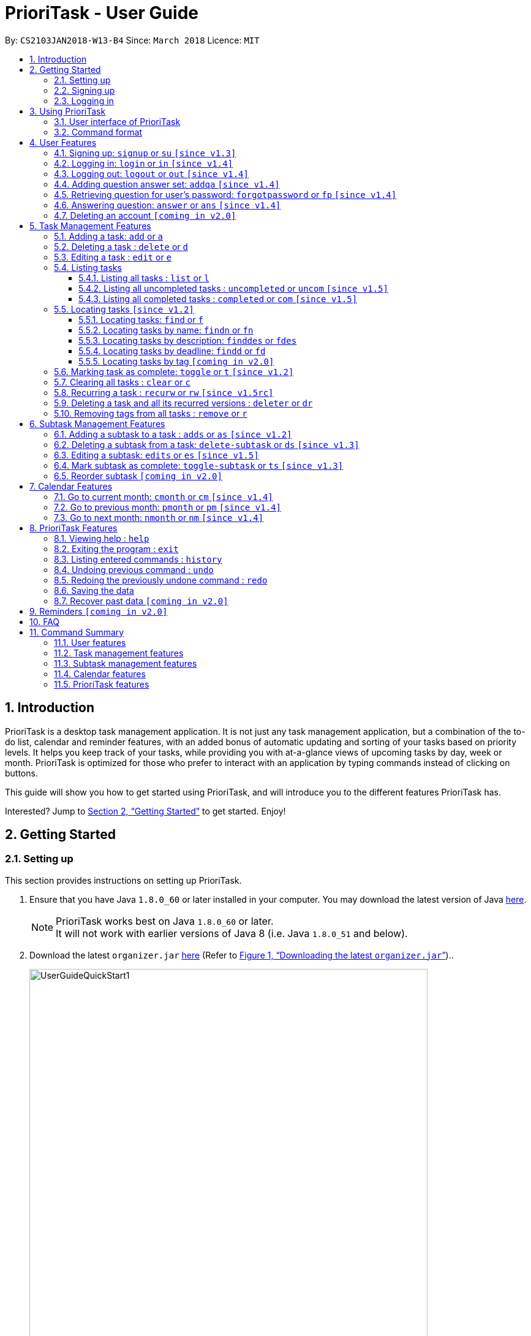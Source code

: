 = PrioriTask - User Guide
:linkcss:
:icons: font
:nofooter:
:toc:
:toclevels: 5
:toc-title:
:toc-placement: preamble
:sectnums:
:sectnumlevels: 5
:imagesDir: images
:stylesDir: stylesheets
:stylesheet: guides-style.css
:xrefstyle: full
:experimental:
ifdef::env-github[]
:tip-caption: :bulb:
:note-caption: :information_source:
endif::[]
:repoURL: https://github.com/CS2103JAN2018-W13-B4/main

By: `CS2103JAN2018-W13-B4`      Since: `March 2018`      Licence: `MIT`

== Introduction

PrioriTask is a desktop task management application. It is not just any task management application, but a combination of the to-do list, calendar and reminder features, with an added bonus of automatic updating and sorting of your tasks based on priority levels. It helps you keep track of your tasks, while providing you with at-a-glance views of upcoming tasks by day, week or month. PrioriTask is optimized for those who prefer to interact with an application by typing commands instead of clicking on buttons.

This guide will show you how to get started using PrioriTask, and will introduce you to the different features PrioriTask has.

Interested? Jump to <<Getting Started>> to get started. Enjoy!

== Getting Started

=== Setting up

This section provides instructions on setting up PrioriTask.

.  Ensure that you have Java `1.8.0_60` or later installed in your computer. You may download the latest version of Java http://www.oracle.com/technetwork/java/javase/downloads/index.html[here].

+
[NOTE]
PrioriTask works best on Java `1.8.0_60` or later. +
It will not work with earlier versions of Java 8 (i.e. Java `1.8.0_51` and below).
+

.  Download the latest `organizer.jar` link:{repoURL}/releases[here] (Refer to <<fig-UserGuideQuickStart1>>)..

+
[[fig-UserGuideQuickStart1]]
.Downloading the latest `organizer.jar`
image::UserGuideQuickStart1.png[width="650"]
+

.  Copy the file to the folder you want to use as the home folder for PrioriTask.
.  Double-click the file to start the application. The main page should appear in a few seconds (refer to <<fig-Ui>>). If the application is unable to start, refer to <<FAQ>> for the solution.

+
[[fig-Ui]]
.PrioriTask's main page
image::Ui.png[width="650"]


=== Signing up

This section provides instructions on creating an account on PrioriTask.

. Type the command [example-no-box]#`signup u/USERNAME p/PASSWORD`# in the command box, replacing the `USERNAME` and `PASSWORD` with your own (refer to <<fig-QuickStart2>>).
[NOTE]
The [parameters]#`USERNAME`# and [parameters]#`PASSWORD`# parameters can only take in alphabetical and numerical values. They will not accept spaces and special symbols (e.g. %, $, etc.), and have to be at least 5 characters long.
+
[[fig-QuickStart2]]
.Signing up for an account
image::UserGuideQuickStart2.png[width="650"]
+

. Press kbd:[Enter] to execute the command. Your sign up will be confirmed in the result display box upon a successful registration (refer to <<fig-QuickStart3>>).
[NOTE]
A warning message will be displayed in the result display box if your [parameters]#`USERNAME`# or [parameters]#`PASSWORD`# contains characters that are not allowed, or if your [parameters]#`USERNAME`# or [parameters]#`PASSWORD`# does not have a minimum of 5 characters.
+
[[fig-QuickStart3]]
.Confirmation message upon successful sign up
image::UserGuideQuickStart3.png[width="650"]


=== Logging in

This section will guide you through logging into your account on PrioriTask.

. Type the command [example-no-box]#`login u/USERNAME p/PASSWORD`# in the command box, replacing the `USERNAME` and `PASSWORD` with your own (refer to <<fig-QuickStart4>>).

+
[[fig-QuickStart4]]
.Logging into an account
image::UserGuideQuickStart4.png[width="650"]
+

. Press kbd:[Enter] to execute the command. Your login will be confirmed in the result display box (refer to <<fig-QuickStart6>>).

+
[[fig-QuickStart6]]
.Confirmation message upon successful login
image::UserGuideQuickStart5.png[width="650"]

== Using PrioriTask

This section explains the functions and usages of PrioriTask's different features.

=== User interface of PrioriTask

PrioriTask consists of six different sections (refer to <<fig-DifferentComponents>>).

[[fig-DifferentComponents]]
.The Different Sections of PrioriTask
image::UserGuideDifferentComponents.png[width="650"]

Given below is a quick overview of each section.

. `Menu Bar`, where you will be able to:
.. Exit the application (`File` > `Exit`).
.. Open the Help Window (`Help` > `Help  F1`).
. `Task List Panel`, which displays the tasks and their respective details. The tasks are organised by their priority levels, with the highest priority level at the top.
. `Calendar Panel`, which displays the calendar a chronological overview of the deadlines of all your tasks. It will display the current month by default.
. `Result Display Box`, which displays a successful or warning message depending on the command you execute.
. `Command Box`, where you input the command to be executed. Press kbd:[Enter] to execute the command after you have finished typing.
. `Status Bar Footer`, which displays:
.. The date and time of the last time you have made changes to the data.
.. The user status.
.. The folder address of where your data file is being stored.

=== Command format

In the following sections, you will be introduced to several commands and their command formats. Here are a few things to take note of:

* Most command words have aliases.
** E.g. `a` is the alias for the add command. Both `add` and `a` executes the same command.
* The command word and alias are case-sensitive.
** icon:check[] Typing `help` executes the command.
** icon:times[] Typing `Help`, `heLp` or `HELP` does not execute the command.
* Words in `UPPER_CASE` are the parameters to be supplied by the user.
** E.g. In `add n/NAME`, `NAME` is a parameter which can be used as `add n/CS2103T Developer Guide`.
* Items in square brackets are optional.
** E.g `n/NAME [t/TAG]` can be used as `n/CS2103T Developer Guide t/CS2103` or as `n/CS2103T Developer Guide`.
* Items with `…`​ after them can be used multiple times including zero times.
** E.g. `[t/TAG]...` can be used as `{nbsp}` (i.e. 0 times), or `t/CS2103`, `t/CS2103 t/CS2101` etc.
* Parameters can be in any order.
** E.g. If the command specifies `n/NAME p/PRIORITY_LEVEL`, `p/PRIORITY_LEVEL n/NAME` is also acceptable.

// tag::user[]
== User Features

_This section explains the commands specific to command inquiry and *User* account management._

[.noteblock]
====
[noteblock-title]#*User Parameters*#

* [parameters]#`USERNAME`#
** A username can only be alphanumeric characters, must be a minimum of length 5, and must not contain spaces.
** It is *compulsory* to set a username.
* [parameters]#`PASSWORD`#
** A password can only be alphanumeric characters, must be a minimum of length 5, and must not contain spaces.
** It is *compulsory* to set a password.

====

=== Signing up: `signup` or `su` `[since v1.3]`

Sign up for a PrioriTask account. +

[.format]
====
[format-title]#Format:# `signup u/USERNAME p/PASSWORD`
====

[.example]
====
[example-title]#Examples:#

* [example]#`signup u/patrick p/pat19503`# +
Add user `patrick` with password `pat19503` to PrioriTask.
* [example]#`signup u/mary123 p/m4ry456`# +
Add user `mary123` with password `m4ry456` to PrioriTask.
====

=== Logging in: `login` or `in` `[since v1.4]`

Login to PrioriTask. +

[.format]
====
[format-title]#Format:# `login u/USERNAME p/PASSWORD`
====

[.example]
====
[example-title]#Examples:#

* [example]#`login u/patrick p/pat19503`# +
Login to user `patrick`.
* [example]#`login u/mary123 p/m4ry456`# +
Login to user `mary123`.
====

=== Logging out: `logout` or `out` `[since v1.4]`

Logout of PrioriTask. +

[.format]
====
[format-title]#Format:# `logout`
====

=== Adding question answer set: `addqa` `[since v1.4]`

Add a question answer set for password retrieval. If one currently exists, the new question answer set will replace the current set. +

[NOTE]
====
Must be currently logged in to a user account on PrioriTask.
====

[.format]
====
[format-title]#Format:# `addqa q/QUESTION a/ANSWER`
====

[.example]
====
[example-title]#Examples:#

* [example]#`addqa q/are you male? a/yes`# +
Add question `are you male?` with answer `yes` to current logged user.
* [example]#`addqa q/are you female? a/yes`# +
Add question `are you female?` with answer `yes` to current logged user.
====

=== Retrieving question for user's password: `forgotpassword` or `fp` `[since v1.4]`

Retrieve the question for user's password. +

[.format]
====
[format-title]#Format:# `forgotpassword u/USERNAME`
====

[.example]
====
[example-title]#Examples:#

* [example]#`forgotpassword u/patrick`# +
Retrive the question for user `patrick`.
* [example]#`forgotpassword u/mary123`# +
Retrive the question for user `mary123`.
====

=== Answering question: `answer` or `ans` `[since v1.4]`

Answer a user's question to retrieve the password.

[NOTE]
The question need not be retrieved before an attempt at answering the question. +

[.format]
====
[format-title]#Format:# `answer u/USERNAME a/ANSWER`
====

[.example]
====
[example-title]#Examples:#

* [example]#`answer u/patrick a/yes`# +
Answer password question for user `patrick` with `yes`.
* [example]#`answer u/mary123 a/no`# +
Answer password question for user `mary123` with `no`.
====

=== Deleting an account `[coming in v2.0]`

Delete a user account to stop using PrioriTask.

// end::user[]

== Task Management Features

_This section explains what a *Task* is, and the commands to manage them._

[.noteblock]
====
[noteblock-title]#*Task Parameters*#

* [parameters]#`NAME`#
** A name can only be alphanumeric characters and spaces, and should not be blank.
** It is *compulsory* to set a name.
* [parameters]#`STATUS`#
** A state can only be one of two values : *Completed* or *Not Completed*.
** By *default*, every new task is marked as *Not Completed*.
// tag::priority[]
* [parameters]#`PRIORITY LEVEL`#
** A priority level can range from *0* (lowest) to *9* (highest).
** It is *optional* to set a priority level. If the user does not specify a priority level, PrioriTask will automatically set it to its *default level* : *0*.
** Priority levels are automatically updated by gradual incremental steps, based on the date added, current date, and deadline.
*** If the current date is equal to the date added, and the current date is equals or after the deadline.
**** The priority level remains the same.
*** If the current date is past the `Deadline`.
**** The priority level is set to its *maximum level : 9*.
*** If the current date is before the deadline and not equal to the date added.
**** The priority level is set based on how close the current date is to the deadline, and the time span between the date added and the deadline.
// end::priority[]
* [parameters]#`DESCRIPTION`#
** A description can be of any value (i.e. alphabet, numbers, special symbols).
** It is *optional* to have a description.
* [parameters]#`DATEADDED`#
** A date added is in the format of *YYYY-MM-DD*.
** It is automatically set upon task addition.
* [parameters]#`DATECOMPLETED`#
** A date completed is in the format of *YYYY-MM-DD*.
** It is automatically set upon toggling a task's completion.
* [parameters]#`DEADLINE`#
** A deadline is in the format of *YYYY-MM-DD*.
** Deadlines should not be invalid (e.g. `2018-02-31` is an invalid dateline as there is no such date).
** It accepts dates that have already passed. Priority levels will automatically be set to *9* (the highest level) when the task is added / updated.
** It is *compulsory* to have a deadline.
* [parameters]#`SUBTASK`#
** A task can have any number of subtasks (including 0).
** It is *optional* to have subtasks.
** More information about subtask parameters can be found in <<Subtask Management Features>>.
* [parameters]#`TAG`#
** A task can have any number of tags (including 0).
** It is *optional* to have tags.
** Tag labels are coloured. However, please note:
*** Two different tags may have labels of the same colour.
*** After closing and re-opening the application, the same tag label may have a different colour.

====

=== Adding a task: `add` or `a`

Add a task to PrioriTask. +

[.format]
====
[format-title]#Format:# `add n/NAME d/DEADLINE [p/PRIORITY_LEVEL] [des/DESCRIPTION] [t/TAG]…​`
====

* The prefix for `NAME`, `DEADLINE`, `PRIORITY LEVEL` and `DESCRIPTION` should not be repeated multiple times.
** icon:check[] `add n/NAME d/DEADLINE`
** icon:times[] `add n/NAME d/DEADLINE DEADLINE`

[.example]
====
[example-title]#Examples:#

* [example]#`add n/CS2103T Developer Guide p/9 d/2018-03-02 des/Write Introduction`# +
Add a task with name `CS2103T Developer Guide`, due on 2nd march 2018, with priority level of 9, with detailed description as `Write Introduction`.
====

=== Deleting a task : `delete` or `d`

Delete the specified task from PrioriTask. +

[.format]
====
[format-title]#Format:# `delete INDEX`
====

* Deletes the task at the specified `INDEX`.
* The index refers to the index number shown in the most recent listing.
* The index *must be a positive integer* (i.e. 1, 2, 3, ...).

[.example]
====
[example-title]#Examples:#

* [example]#`list`# +
[example]#`delete 2`# +
Deletes the 2nd task in PrioriTask.
* [example]#`find Developer`# +
[example]#`delete 1`# +
Deletes the 1st task in the results of the `find` command.
====

=== Editing a task : `edit` or `e`

Edit an existing task in PrioriTask. +

[.format]
====
[format-title]#Format:# `edit INDEX [n/NAME] [p/PRIORITY_LEVEL] [d/DEADLINE] [des/DESCRIPTION] [t/TAG]…​`
====

* Edit the task at the specified `INDEX`. The index refers to the index number shown in the last task listing. The index *must be a positive integer* (i.e. 1, 2, 3, ...).
* At least one of the optional fields must be provided.
* Existing values will be updated to the input values.
* When editing tags, the existing tags of the task will be removed (i.e adding of tags is not cumulative).
* You can remove all the task's tags by typing `t/` without specifying any tags after it.
* The prefix for `NAME`, `DEADLINE`, `PRIORITY LEVEL` and `DESCRIPTION` should not be repeated multiple times.
** icon:check[] `edit 1 d/DEADLINE`
** icon:times[] `edit 1 d/DEADLINE DEADLINE`

[.example]
====
[example-title]#Examples:#

* [example]#`edit 1 p/9 d/2018-12-30`# +
Edits the priority level and deadline of the 1st task to be `9` and `2018-12-30` respectively.
* [example]#`edit 2 n/CS2101 Final Assignment t/`# +
Edits the name of the 2nd task to be `CS2101 Final Assignment` and clears all existing tags.
====

=== Listing tasks

Different commands for listing different tasks. +

==== Listing all tasks : `list` or `l`

[.format]
====
[format-title]#Format:# `list`
====

==== Listing all uncompleted tasks : `uncompleted` or `uncom` `[since v1.5]`

[.format]
====
[format-title]#Format:# `uncompleted`
====

==== Listing all completed tasks : `completed` or `com` `[since v1.5]`

[.format]
====
[format-title]#Format:# `completed`
====

// tag::locate[]
=== Locating tasks `[since v1.2]`

Depending on the suffix (or lack of) at the end of the `find` command, you can find tasks whose names, descriptions and/or deadlines contain any of the given keywords. +

****
* The search is case insensitive.
** E.g `Developer` will match `developer`.
* The order of the keywords does not matter.
** E.g. `Guide Developer` will match `Developer Guide`.
* Only full words will be matched
** E.g. `Guide` will not match `Guides`.
* Tasks matching at least one keyword will be returned.
** E.g. `find CS2101 Guide` will return `CS2101 Script` and `Developer Guide`.
****

==== Locating tasks: `find` or `f`

Find tasks whose names, descriptions or deadlines contain any of the given keywords. +

[.format]
====
[format-title]#Format:# `find KEYWORD [MORE_KEYWORDS]` or `f KEYWORD [MORE_KEYWORDS]`
====

[NOTE]
====
Only the name, description and deadline are searched.
====

[.example]
====
[example-title]#Examples:#

* [example]#`find Guide`# +
Returns tasks whose names and/or descriptions contain `User Guide` and `Developer Guide` +
The calendar is updated with the new task listing reflected on the `Task List Panel`
* [example]#`f CS2101 Developer User`# +
Returns any task having names and/or descriptions `CS2101`, `Developer`, or `User` +
The calendar is updated with the new task listing reflected on the `Task List Panel`
* [example]#`find User 2018-03-17`# +
Returns tasks whose names and/or descriptions containing `User`, and tasks with deadlines `2018-03-17` +
The calendar is updated with the new task listing reflected on the `Task List Panel`
====

==== Locating tasks by name: `findn` or `fn`

Find tasks whose names contain any of the given keywords. +

[.format]
====
[format-title]#Format:# `findn KEYWORD [MORE_KEYWORDS]` or `fn KEYWORD [MORE_KEYWORDS]`
====

[NOTE]
====
Only the name is searched.
====

[.example]
====
[example-title]#Examples:#

* [example]#`findn Guide`# +
Returns `User Guide` and `Developer Guide` +
The calendar is updated with the new task listing reflected on the `Task List Panel`
* [example]#`fn CS2101 Developer User`# +
Returns any task having names `CS2101`, `Developer`, or `User` +
The calendar is updated with the new task listing reflected on the `Task List Panel`
====

==== Locating tasks by description: `finddes` or `fdes`

Find tasks whose descriptions contain any of the given keywords. +

[.format]
====
[format-title]#Format:# `finddes KEYWORD [MORE_KEYWORDS]` or `fdes KEYWORD [MORE_KEYWORDS]`
====

[NOTE]
====
Only the description is searched.
====

[.example]
====
[example-title]#Examples:#

* [example]#`finddes Study`# +
Returns tasks with descriptions `Study midterms` and `study chapter 2` +
The calendar is updated with the new task listing reflected on the `Task List Panel`
* [example]#`fdes Study Update Chapter`# +
Returns any task having descriptions containing words `Study`, `Update`, or `Chapter` +
The calendar is updated with the new task listing reflected on the `Task List Panel`
====

==== Locating tasks by deadline: `findd` or `fd`

Find tasks whose deadlines contain any of the given keywords. +

[.format]
====
[format-title]#Format:# `findd KEYWORD [MORE_KEYWORDS]` or `fd KEYWORD [MORE_KEYWORDS]`
====

[NOTE]
====
Only the deadline is searched. +
Keywords for deadlines should be in the format of YYYY-MM-DD. If the keywords are in the wrong format, the command will still be executed, but will return no results.
====

[.example]
====
[example-title]#Examples:#

* [example]#`findd 2018-03-17`# +
Returns tasks with deadlines `2018-03-17` +
The calendar is updated with the new task listing reflected on the `Task List Panel`
* [example]#`fd 2018-03-17 2018-09-04 2018-03-21`# +
Returns any task having deadlines `2018-03-17`, `2018-09-04`, or `2018-03-21` +
The calendar is updated with the new task listing reflected on the `Task List Panel`
====
// end::locate[]

==== Locating tasks by tag `[coming in v2.0]`

_Locate all tasks with a common tag_

=== Marking task as complete: `toggle` or `t` `[since v1.2]`

Toggle the status of the task identified by the index number used in the last task listing
between `Completed` and `Not Completed`. +

[.format]
====
[format-title]#Format:# `toggle INDEX`
====

* Toggle the status of the task at the specified `INDEX`.
* The index refers to the index number shown in the most recent listing.
* The index *must be a positive integer* (i.e. `1, 2, 3, ...`).

[.example]
====
[example-title]#Examples:#

* [example]#`list`# +
[example]#`toggle 1`# +
Toggle the first task in PrioriTask.
* [example]#`find homework`# +
[example]#`toggle 1`# +
Toggle the first task in th result of `find homework` command.
====

=== Clearing all tasks : `clear` or `c`

Clear all of your tasks from PrioriTask. +

[.format]
====
[format-title]#Format:# `clear`
====

// tag::recurw[]
=== Recurring a task : `recurw` or `rw` `[since v1.5rc]`

Recurs an existing task in PrioriTask.

[.format]
====
[format-title]#Format:# `recurw INDEX x/TIMES`
====

* Recurs the task at the specified `INDEX`. The index refers to the index number shown in the last task listing. The index *must be a positive integer* (i.e. 1, 2, 3, ...).
* The task is recurred for the specified number of `TIMES`, not inclusive of the original existing task.
* The 1st recurred task has the deadline set to be 1 week after the original task's deadline. The 2nd recurred task has the deadline set to be 2 weeks after the original task's deadline, and so on.
* Priority of the recurred tasks is set to be the original task's priority when it was last edited using `edit` or when it was first set using `add`.
* The recurred tasks will be set set as `Not Completed` by default.
* All subtasks of the recurred tasks will also be set as `Not Completed` by default.


[.example]
====
[example-title]#Examples:#

* [example]#`recurw 1 x/3# +
Recurs the 1st task weekly for 3 times.
====
// end::recurw[]

// tag::deleter{}
=== Deleting a task and all its recurred versions : `deleter` or `dr`

Deletes the specified task and all its recurred versions from PrioriTask. +

[.format]
====
[format-title]#Format:# `deleter INDEX`
====

* Deletes the task at the specified `INDEX` and all its recurred versions.
* The task must have been recurred before.
* The index refers to the index number shown in the most recent listing.
* The index *must be a positive integer* (i.e. 1, 2, 3, ...).

[.example]
====
[example-title]#Examples:#

* [example]#`list`# +
[example]#`deleter 2`# +
Deletes the 2nd task and all its recurred versions in PrioriTask, if it has been recurred before.
* [example]#`find Developer`# +
[example]#`deleter 1`# +
Deletes the 1st task and all its recurred versions in the results of the `find` command, if it has been recurred before.
====
// end::deleter[]

// tag::remove[]
=== Removing tags from all tasks : `remove` or `r`

Removes specified tags from all tasks in PrioriTask. +

[.format]
====
[format-title]#Format:# `remove t/TAG1 [t/TAG2]`
====

* Removes TAG1 and TAG2 (if present) from all tasks.
* Tags do not have to already exist in PrioriTask.

[.example]
====
[example-title]#Examples:#

* [example]#`remove t/friends t/homework`# +
Removes the tags `friends` and `homework` from all tasks.
====
// end::remove[]

// tag::subtaskFeature[]
== Subtask Management Features

_This section explains what a *Subtask* is, and the commands to manage them._

[.noteblock]
====
[noteblock-title]#*Subtask Parameters*#

* [parameters]#`NAME`#
** A name can only be alphanumeric characters and spaces, and should not be blank.
** It is *compulsory* to set a name.
* [parameters]#`STATUS`#
** A state can only be one of two values : *Done* or *Not Done*.
** By *default*, every new task is marked as *Not Done*.

====

=== Adding a subtask to a task : `adds` or `as` `[since v1.2]`

Add a subtask to an existing task. +

[.format]
====
[format-title]#Format:# `adds INDEX [n/NAME]`
====

* Adds the subtask at the specified `INDEX`. The index refers to the index number shown in the last subtask listing. The index *must be a positive integer* (i.e. 1, 2, 3, ...).

[.example]
====
[example-title]#Example:#

* [example]#`adds 1 n/Submit report`# +
Adds a subtask with name `Submit report` to the 1st task.
====

=== Deleting a subtask from a task: `delete-subtask` or `ds` `[since v1.3]`

Delete the specified subtask from PrioriTask. +

[.format]
====
[format-title]#Format:# `delete-subtask TASK_INDEX SUBTASK_INDEX`
====

* Delete the `SUBTASK_INDEX`-th subtask of task at the specified by `SUBTASK_INDEX`.
* The index refers to the index number shown in the most recent listing.
* The index *must be a positive integer* (i.e. `1, 2, 3, ...`).

[.example]
====
[example-title]#Examples:#

* [example]#`list`# +
[example]#`delete-subtask 1 1`# +
Deletes the first subtask of the first task in PrioriTask.
* [example]#`find cleaning`# +
[example]#`delete-subtask 2 4`# +
Deletes the fourth subtask of the second task in th result of `find cleaning` command.
====

=== Editing a subtask: `edits` or `es` `[since v1.5]`

Edit name of a subtask

[.format]
====
[format-title]#Format:# `edits TASK_INDEX SUBTASK_INDEX n/NAME`
====

* Edit the `SUBTASK_INDEX`-th subtask of task at the specified by `SUBTASK_INDEX`.
* The index refers to the index number shown in the most recent listing.
* The index *must be a positive integer* (i.e. `1, 2, 3, ...`).

[.example]
====
[example-title]#Examples:#

* [example]#`list`# +
[example]#`delete-subtask 1 1 n/Do some research`# +
Changes the first subtask of the first task name to `Do some research`.
* [example]#`find cleaning`# +
[example]#`delete-subtask 2 4 n/Run for 7.87 Km`# +
Change the fourth subtask of the second task in the result of `find cleaning` command name to `Run for 7.87 Km`.
====

=== Mark subtask as complete: `toggle-subtask` or `ts` `[since v1.3]`

Toggle the status of the subtask identified by the index number used in the last subtask listing
between `Completed` and `Not Completed`. +

[.format]
====
[format-title]#Format:# `toggle-subtask TASK_INDEX SUBTASK_INDEX`
====

* Toggle the status of the `SUBTASK_INDEX`-th subtask of task at the specified by `TASK_INDEX`.
* The index refers to the index number shown in the most recent listing.
* The index *must be a positive integer* (i.e. `1, 2, 3, ...`).

[.example]
====
[example-title]#Examples:#

* [example]#`list`# +
[example]#`toggle-subtask 1 1`# +
Toggles the first subtask of the first task in PrioriTask.
* [example]#`find homework`# +
[example]#`toggle-subtask 2 4`# +
Toggles the fourth subtask of the second task in th result of `find homework` command.
====

=== Reorder subtask `[coming in v2.0]`

_Reorder subtasks using a given condition_
// end::subtaskFeature[]

// tag::calendar[]
== Calendar Features

The calendar allows you to have a chronological overview of the deadlines of all your tasks. Tasks on the calendar changes according to the last task listing. By default, you will view the current month when you first open PrioriTask. The diagram below (refer to <<fig-UserGuideCalendarFeature1>>) shows how the calendar would look like when displayed with task entries.

[NOTE]
The calendar is best viewed fully-maximised on a 1280 x 720 screen (usually a 13” computer screen). +
The display of the calendar may differ from pictures on other computer screens.

[[fig-UserGuideCalendarFeature1]]
.PrioriTask's main page
image::UserGuideCalendarFeature1.png[width="650"]

In future releases, the calendar will support,

* Displaying of only the completed or uncompleted tasks on the calendar, regardless of the last task listing `[coming in v2.0]`.
* Viewing of the calendar by days, weeks and years `[coming in v2.0]`.

=== Go to current month: `cmonth` or `cm` `[since v1.4]`

Change the view of the calendar to that of the current month. +

[.format]
====
[format-title]#Format:# `cmonth`
====

[.example]
====
[example-title]#Example:#

* Current month is `April 2018` +
Views `December 2018` +
[example]#`cmonth`# +
Goes to `April 2018`
====

=== Go to previous month: `pmonth` or `pm` `[since v1.4]`

Chang the view of the calendar to that of the previous month. +

[.format]
====
[format-title]#Format:# `pmonth`
====

[.example]
====
[example-title]#Example:#

* Views `March 2018` +
[example]#`pmonth`# +
Goes to `February 2018`
====

=== Go to next month: `nmonth` or `nm` `[since v1.4]`

Chang the view of the calendar to that of the next month. +

[.format]
====
[format-title]#Format:# `nmonth`
====

[.example]
====
[example-title]#Example:#

* Views `March 2018` +
[example]#`nmonth`# +
Goes to `April 2018`
====
// end::calendar[]

== PrioriTask Features

_This section explains the commands which access and manage PrioriTask data._

=== Viewing help : `help`

Show all available commands in PrioriTask ..

[.format]
====
[format-title]#Format:# `help`
====

=== Exiting the program : `exit`

Exit the program. +

[.format]
====
[format-title]#Format:# `exit`
====

=== Listing entered commands : `history`

List all the commands that you have entered in reverse chronological order. +

[.format]
====
[format-title]#Format:# `history`
====

[NOTE]
====
Pressing the kbd:[&uarr;] and kbd:[&darr;] arrows will display the previous and next input respectively in the command box.
====

=== Undoing previous command : `undo`

Restore PrioriTask to the state before the previous _undoable_ command was executed. +

[.format]
====
[format-title]#Format:# `undo`
====

[NOTE]
====
Undoable commands: those commands that modify PrioriTask's content (`add`, `delete`, `edit`, `clear` and `recurw`).
====

[.example]
====
[example-title]#Examples:#

* [example]#`delete 1`# +
[example]#`list`# +
[example]#`undo`# (reverses the `delete 1` command) +

* [example]#`completed`# +
[example]#`list`# +
[example]#`undo`# +
The `undo` command fails as there are no undoable commands executed previously.

* [example]#`delete 1`# +
[example]#`clear`# +
[example]#`undo`# (reverses the `clear` command) +
[example]#`undo`# (reverses the `delete 1` command) +
====

=== Redoing the previously undone command : `redo`

Reverse the most recent `undo` command. +

[.format]
====
[format-title]#Format:# `redo`
====

[.example]
====
[example-title]#Examples:#

* [example]#`delete 1`# +
[example]#`undo`# (reverses the `delete 1` command) +
[example]#`redo`# (reapplies the `delete 1` command) +

* [example]#`delete 1`# +
[example]#`redo`# +
The `redo` command fails as there are no `undo` commands executed previously.

* [example]#`delete 1`# +
[example]#`clear`# +
[example]#`undo`# (reverses the `clear` command) +
[example]#`undo`# (reverses the `delete 1` command) +
[example]#`redo`# (reapplies the `delete 1` command) +
[example]#`redo`# (reapplies the `clear` command) +
====

=== Saving the data

PrioriTask data is saved in the hard disk automatically after any data-altering command is called. +
There is no need to save manually.

=== Recover past data `[coming in v2.0]`

_Restore data from a recent date (coming in v2.0)_

== Reminders `[coming in v2.0]`

_This section explains the commands to manage the reminder system (coming in v2.0)_

== FAQ

[qanda]
I am unable to start the application. Double-clicking on the `jar` file doesn't work. What do I do?:::
For Windows Users::
. Find your Java JDK directory.
. Open `Command Prompt`.
. Change the directory to your Java JDK directory.
. Execute the command `"JAVA_JDK_EXE_FILE_DIRECTORY_PATH" -jar YOUR_JAR_FILE_NAME.jar`.
.. E.g. `"C:\Program Files\Java\jdk1.8.0_102\bin\javaw.exe" -jar YOUR_JAR_FILE_NAME.jar`

For Mac/Linux Users::
. Open `Terminal`.
. Execute the command `java -jar YOUR_JAR_FILE_NAME.jar`.


How do I transfer my data to another computer?:::
Install the application in the other computer and overwrite the empty data file it creates with the file that contains the data of your previous PrioriTask folder.

== Command Summary

=== User features
* *Help* : [format-no-box]#`help`#
* *Sign up* : [format-no-box]#`signup u/USERNAME p/PASSWORD`#
e.g. [example-no-box]#`signup u/patrick p/pat12351`#
* *Login* : [format-no-box]#`login u/USERNAME p/PASSWORD`#
e.g. [example-no-box]#`login u/patrick p/pat12351`#
* *Logout* : [format-no-box]#`logout`#
* *Add question answer set* : [format-no-box]#`addqa q/QUESTION a/ANSWER`#
e.g. [example-no-box]#`addqa q/are cats cool? a/yes`#
* *Retrieve question* : [format-no-box]#`forgotpassword u/USERNAME`#
e.g. [example-no-box]#`forgotpassword u/david`#
* *Answer question* : [format-no-box]#`answer u/USERNAME a/ANSWER`#
e.g. [example-no-box]#`answer u/david a/yes`#
* *Exit* : [format-no-box]#`exit`#

=== Task management features
* *Add* : [format-no-box]#`add n/NAME [p/PRIORITY_LEVEL] d/DEADLINE [des/DESCRIPTION] [t/TAG]…`# +
e.g. [example-no-box]#`add n/CS2101 Script p/8 d/2018-03-05 des/Script should be 500 words long t/CS2101 t/PhaseA`#
* *Delete* : [format-no-box]#`delete INDEX`# +
e.g. [example-no-box]#`delete 3`#
* *Edit* : [format-no-box]#`edit INDEX [n/NAME] [p/PRIORITY_LEVEL] [d/DEADLINE] [des/DESCRIPTION] [t/TAG]…​`# +
e.g. [example-no-box]#`edit 1 p/9 d/2018-12-30`#
* *List* : [format-no-box]#`list`#
* *List all uncompleted* : [format-no-box]#`uncompleted`#
* *List all completed* : [format-no-box]#`completed`#
* *Find* : [format-no-box]#`find KEYWORD [MORE_KEYWORDS]` or `f KEYWORD [MORE_KEYWORDS]`# +
e.g. [example-no-box]#`find CS2103 update 2018-03-17`#
** *Find name* : [format-no-box]#`findn KEYWORD [MORE_KEYWORDS]` or `fn KEYWORD [MORE_KEYWORDS]`# +
e.g. [example-no-box]#`findn Developer User`#
** *Find description* : [format-no-box]#`finddes KEYWORD [MORE_KEYWORDS]` or `fdes KEYWORDS [MORE_KEYWORDS]`# +
e.g. [example-no-box]#`finddes study update`#
** *Find deadline* : [format-no-box]#`findd KEYWORD [MORE_KEYWORDS]` or `fd KEYWORDS [MORE_KEYWORDS]`# +
e.g. [example-no-box]#`findd 2018-03-17 2018-09-07`#
* *Toggle* : [format-no-box]#`toggle INDEX`# +
e.g.[example-no-box]#`toggle 3`#
* *Clear* : [format-no-box]#`clear`#
* *Recur weekly* : [format-no-box]#`recurw INDEX x/TIMES`# +
e.g.[example-no-box]#`recurw 2 x/2`#

// tag::subtaskFeatureSummary[]
=== Subtask management features
* *Add subtask* : [format-no-box]#`adds TASK_INDEX n/NAME`# +
e.g. [example-no-box]#`adds 1 n/Submit Report`#
* *Delete subtask* : [format-no-box]#`delete-subtask TASK_INDEX SUBTASK_INDEX`# +
e.g. [example-no-box]#`delete-subtask 2 3`#
* *Toggle subtask* : [format-no-box]#`toggle-subtask TASK_INDEX SUBTASK_INDEX`# +
e.g.[example-no-box]#`toggle-subtask 3 2`#
* *Edit subtask* : [format-no-box]#`edits TASK_INDEX SUBTASK_INDEX n/NAME`# +
e.g.[example-no-box]#`edits 3 2 n/Feed cats`#
// end::subtaskFeatureSummary[]

=== Calendar features
* *Go to current month* : [format-no-box]#`cmonth`#
* *Go to previous month* : [format-no-box]#`pmonth`#
* *Go to next month* : [format-no-box]#`nmonth`#

=== PrioriTask features
* *History* : [format-no-box]#`history`#
* *Undo* : [format-no-box]#`undo`#
* *Redo* : [format-no-box]#`redo`#

